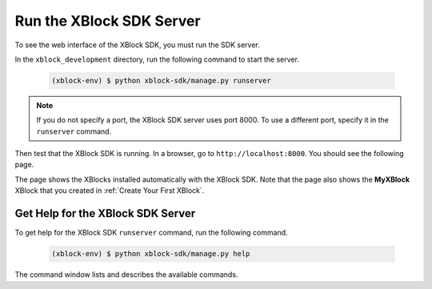 *************************
Run the XBlock SDK Server
*************************

To see the web interface of the XBlock SDK, you must run the SDK server.

In the ``xblock_development`` directory, run the following command to start the
server.

   .. code-block:: none

      (xblock-env) $ python xblock-sdk/manage.py runserver

.. note:: If you do not specify a port, the XBlock SDK server uses port 8000.
  To use a different port, specify it in the ``runserver`` command.

Then test that the XBlock SDK is running. In a browser, go to
``http://localhost:8000``.  You should see the following page.

.. image:: ../Images/sdk_ui.png
  :alt: The XBlock SDK home page.
  :width: 400

The page shows the XBlocks installed automatically with the XBlock SDK. Note
that the page also shows the **MyXBlock** XBlock that you created in
:ref:`Create Your First XBlock`.

==================================
Get Help for the XBlock SDK Server
==================================

To get help for the XBlock SDK ``runserver`` command, run the following
command.

   .. code-block:: none

      (xblock-env) $ python xblock-sdk/manage.py help

The command window lists and describes the available commands.
